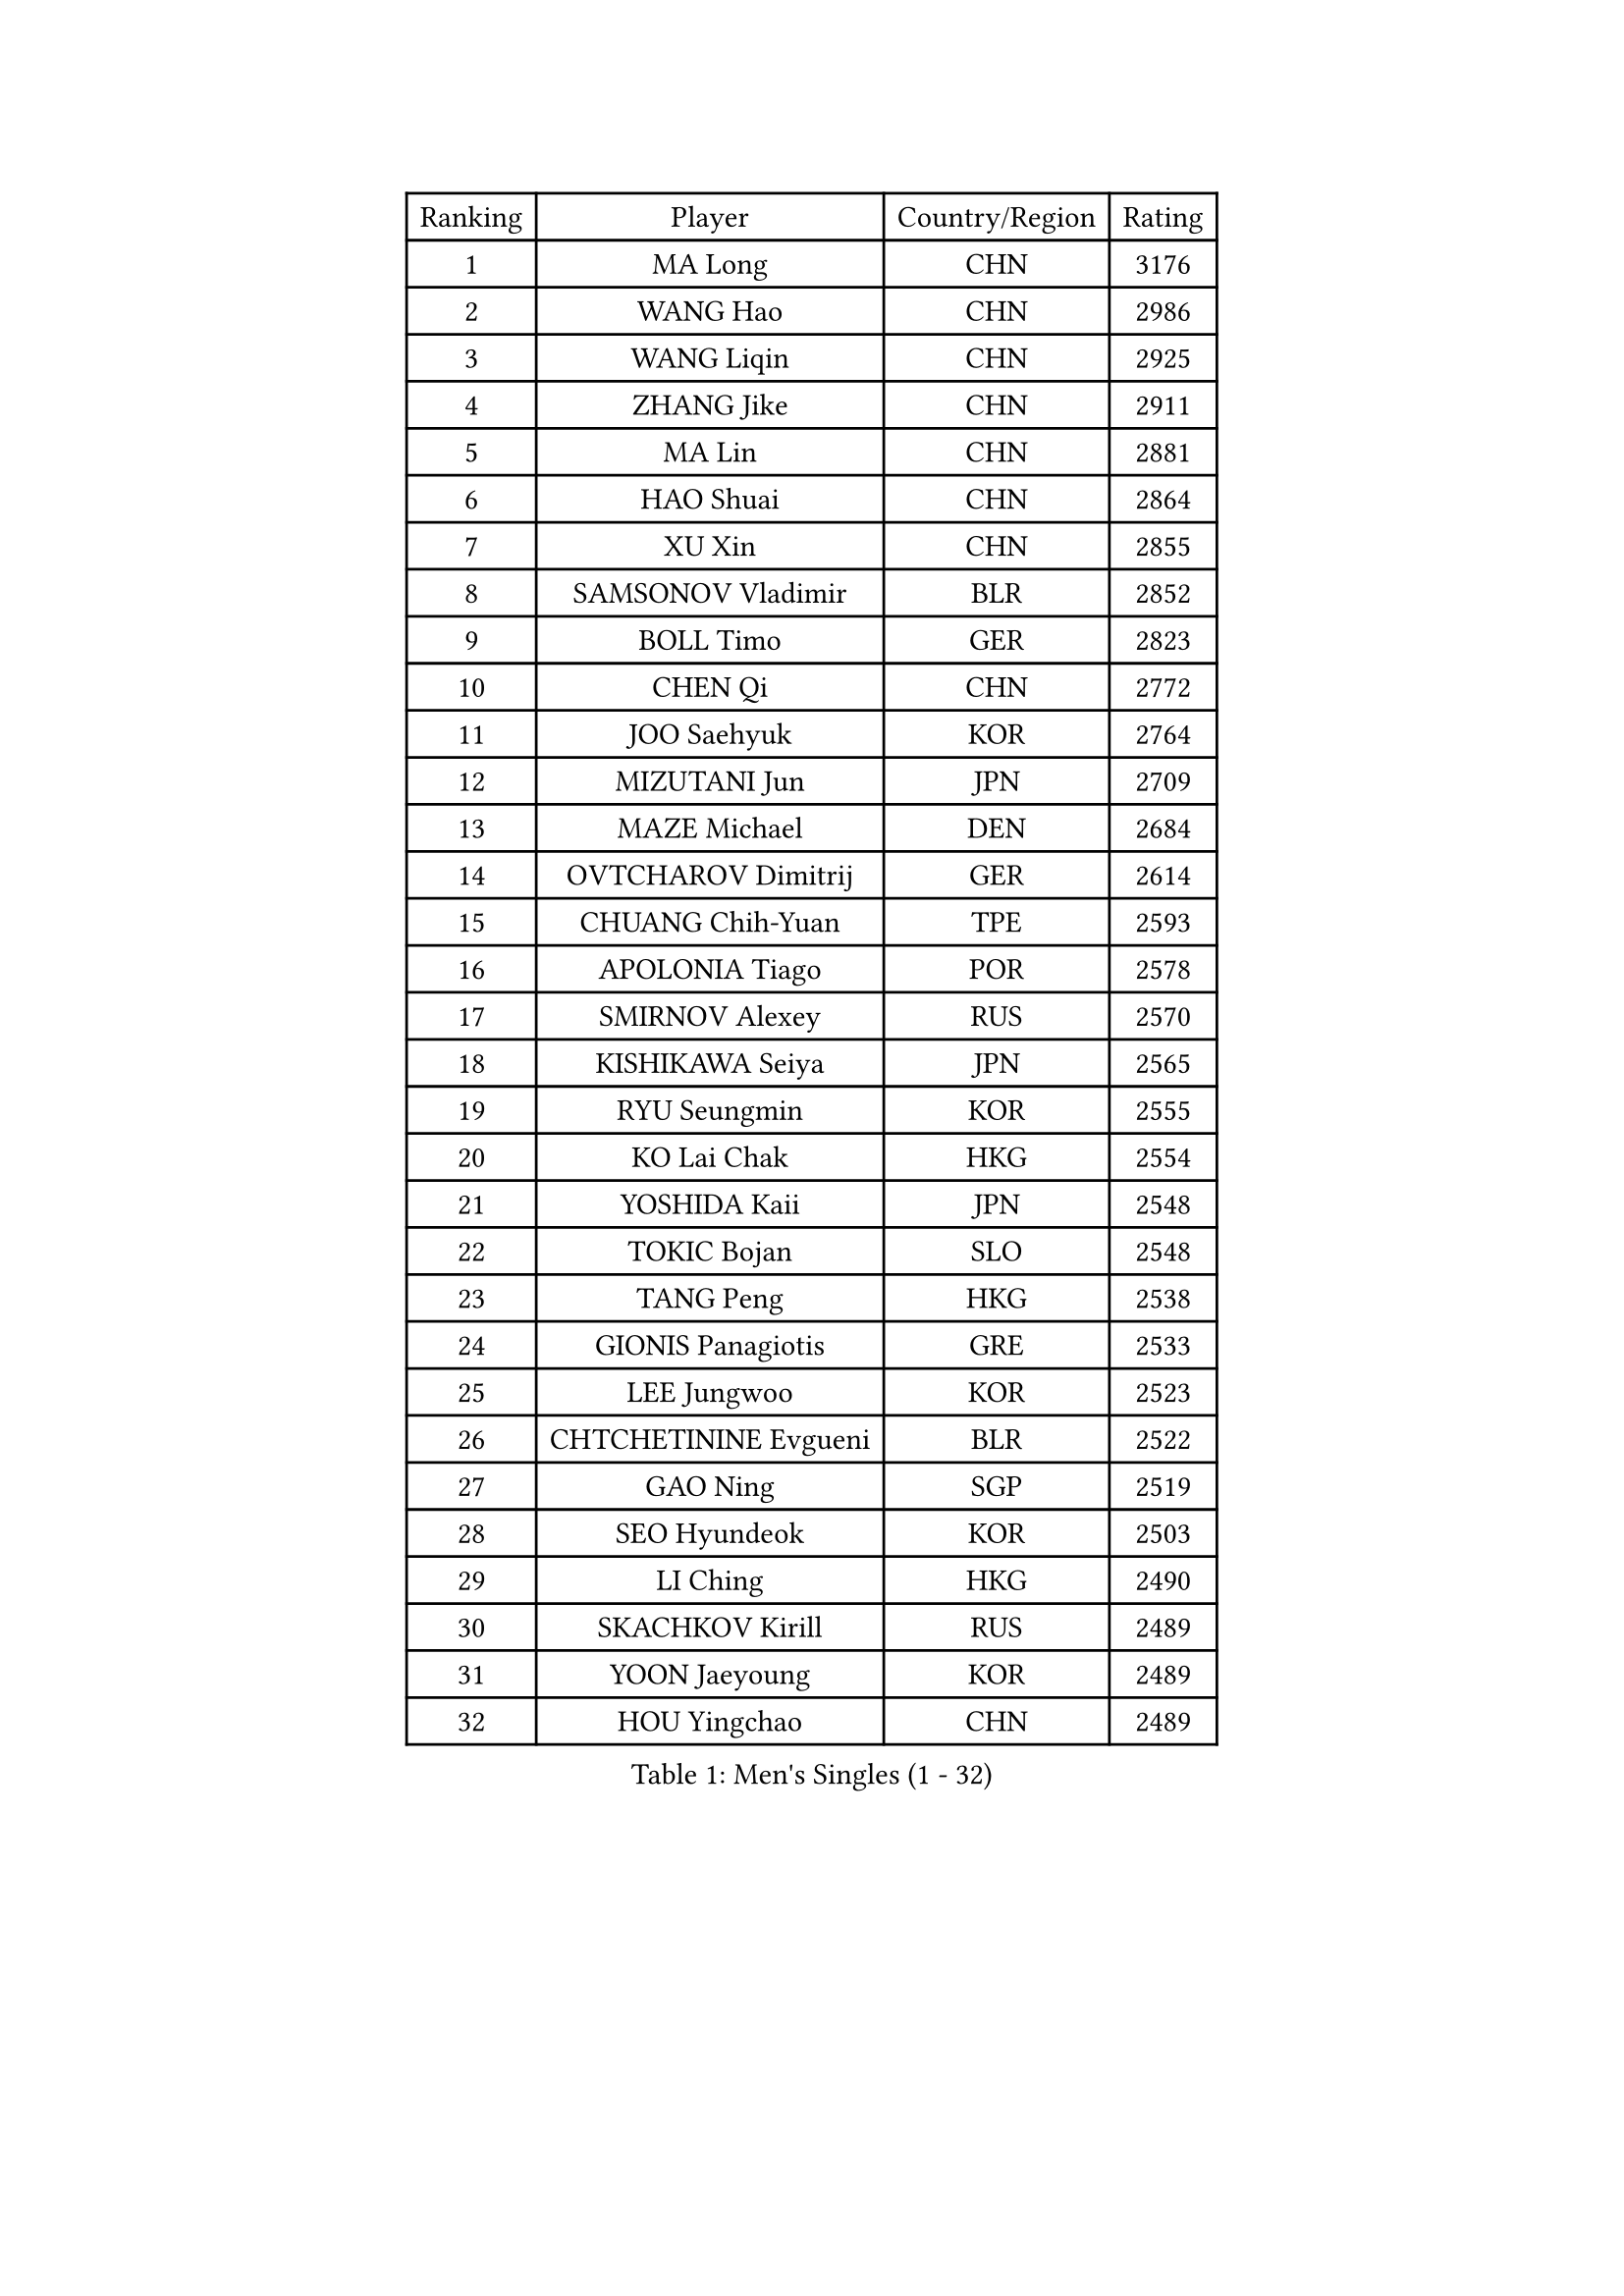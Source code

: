
#set text(font: ("Courier New", "NSimSun"))
#figure(
  caption: "Men's Singles (1 - 32)",
    table(
      columns: 4,
      [Ranking], [Player], [Country/Region], [Rating],
      [1], [MA Long], [CHN], [3176],
      [2], [WANG Hao], [CHN], [2986],
      [3], [WANG Liqin], [CHN], [2925],
      [4], [ZHANG Jike], [CHN], [2911],
      [5], [MA Lin], [CHN], [2881],
      [6], [HAO Shuai], [CHN], [2864],
      [7], [XU Xin], [CHN], [2855],
      [8], [SAMSONOV Vladimir], [BLR], [2852],
      [9], [BOLL Timo], [GER], [2823],
      [10], [CHEN Qi], [CHN], [2772],
      [11], [JOO Saehyuk], [KOR], [2764],
      [12], [MIZUTANI Jun], [JPN], [2709],
      [13], [MAZE Michael], [DEN], [2684],
      [14], [OVTCHAROV Dimitrij], [GER], [2614],
      [15], [CHUANG Chih-Yuan], [TPE], [2593],
      [16], [APOLONIA Tiago], [POR], [2578],
      [17], [SMIRNOV Alexey], [RUS], [2570],
      [18], [KISHIKAWA Seiya], [JPN], [2565],
      [19], [RYU Seungmin], [KOR], [2555],
      [20], [KO Lai Chak], [HKG], [2554],
      [21], [YOSHIDA Kaii], [JPN], [2548],
      [22], [TOKIC Bojan], [SLO], [2548],
      [23], [TANG Peng], [HKG], [2538],
      [24], [GIONIS Panagiotis], [GRE], [2533],
      [25], [LEE Jungwoo], [KOR], [2523],
      [26], [CHTCHETININE Evgueni], [BLR], [2522],
      [27], [GAO Ning], [SGP], [2519],
      [28], [SEO Hyundeok], [KOR], [2503],
      [29], [LI Ching], [HKG], [2490],
      [30], [SKACHKOV Kirill], [RUS], [2489],
      [31], [YOON Jaeyoung], [KOR], [2489],
      [32], [HOU Yingchao], [CHN], [2489],
    )
  )#pagebreak()

#set text(font: ("Courier New", "NSimSun"))
#figure(
  caption: "Men's Singles (33 - 64)",
    table(
      columns: 4,
      [Ranking], [Player], [Country/Region], [Rating],
      [33], [FANG Bo], [CHN], [2486],
      [34], [LI Ping], [QAT], [2479],
      [35], [KREANGA Kalinikos], [GRE], [2478],
      [36], [GARDOS Robert], [AUT], [2470],
      [37], [UEDA Jin], [JPN], [2468],
      [38], [CHEN Weixing], [AUT], [2467],
      [39], [YAN An], [CHN], [2460],
      [40], [PRIMORAC Zoran], [CRO], [2455],
      [41], [STEGER Bastian], [GER], [2452],
      [42], [#text(gray, "QIU Yike")], [CHN], [2446],
      [43], [LEE Sang Su], [KOR], [2442],
      [44], [SUSS Christian], [GER], [2435],
      [45], [CHO Eonrae], [KOR], [2429],
      [46], [PETO Zsolt], [SRB], [2419],
      [47], [CRISAN Adrian], [ROU], [2419],
      [48], [LEE Jungsam], [KOR], [2414],
      [49], [PROKOPCOV Dmitrij], [CZE], [2412],
      [50], [OH Sangeun], [KOR], [2399],
      [51], [KIM Junghoon], [KOR], [2390],
      [52], [LI Hu], [SGP], [2383],
      [53], [VLASOV Grigory], [RUS], [2380],
      [54], [JEOUNG Youngsik], [KOR], [2377],
      [55], [KIM Minseok], [KOR], [2372],
      [56], [MACHADO Carlos], [ESP], [2367],
      [57], [SIMONCIK Josef], [CZE], [2360],
      [58], [LIU Song], [ARG], [2360],
      [59], [CHEUNG Yuk], [HKG], [2358],
      [60], [BAUM Patrick], [GER], [2354],
      [61], [PERSSON Jorgen], [SWE], [2354],
      [62], [FREITAS Marcos], [POR], [2351],
      [63], [KOSIBA Daniel], [HUN], [2337],
      [64], [FEJER-KONNERTH Zoltan], [GER], [2335],
    )
  )#pagebreak()

#set text(font: ("Courier New", "NSimSun"))
#figure(
  caption: "Men's Singles (65 - 96)",
    table(
      columns: 4,
      [Ranking], [Player], [Country/Region], [Rating],
      [65], [MATSUDAIRA Kenta], [JPN], [2326],
      [66], [SAIVE Jean-Michel], [BEL], [2323],
      [67], [HE Zhiwen], [ESP], [2322],
      [68], [LIN Ju], [DOM], [2322],
      [69], [LASHIN El-Sayed], [EGY], [2320],
      [70], [ACHANTA Sharath Kamal], [IND], [2318],
      [71], [KIM Hyok Bong], [PRK], [2317],
      [72], [KUZMIN Fedor], [RUS], [2317],
      [73], [SALIFOU Abdel-Kader], [BEN], [2311],
      [74], [HENZELL William], [AUS], [2307],
      [75], [JEVTOVIC Marko], [SRB], [2301],
      [76], [PLATONOV Pavel], [BLR], [2291],
      [77], [KEINATH Thomas], [SVK], [2285],
      [78], [FILUS Ruwen], [GER], [2284],
      [79], [WANG Zengyi], [POL], [2280],
      [80], [RUBTSOV Igor], [RUS], [2275],
      [81], [HAN Jimin], [KOR], [2274],
      [82], [VRABLIK Jiri], [CZE], [2273],
      [83], [MONRAD Martin], [DEN], [2272],
      [84], [SVENSSON Robert], [SWE], [2271],
      [85], [#text(gray, "LEI Zhenhua")], [CHN], [2271],
      [86], [SCHLAGER Werner], [AUT], [2270],
      [87], [AGUIRRE Marcelo], [PAR], [2267],
      [88], [MATSUDAIRA Kenji], [JPN], [2266],
      [89], [ILLAS Erik], [SVK], [2265],
      [90], [JAKAB Janos], [HUN], [2263],
      [91], [OBESLO Michal], [CZE], [2262],
      [92], [GERELL Par], [SWE], [2259],
      [93], [LIVENTSOV Alexey], [RUS], [2259],
      [94], [KORBEL Petr], [CZE], [2258],
      [95], [KARAKASEVIC Aleksandar], [SRB], [2257],
      [96], [ANDRIANOV Sergei], [RUS], [2257],
    )
  )#pagebreak()

#set text(font: ("Courier New", "NSimSun"))
#figure(
  caption: "Men's Singles (97 - 128)",
    table(
      columns: 4,
      [Ranking], [Player], [Country/Region], [Rating],
      [97], [MATTENET Adrien], [FRA], [2256],
      [98], [SEREDA Peter], [SVK], [2254],
      [99], [BURGIS Matiss], [LAT], [2254],
      [100], [PISTEJ Lubomir], [SVK], [2253],
      [101], [RI Chol Guk], [PRK], [2250],
      [102], [TSUBOI Gustavo], [BRA], [2249],
      [103], [LUNDQVIST Jens], [SWE], [2243],
      [104], [MA Liang], [SGP], [2243],
      [105], [LEGOUT Christophe], [FRA], [2237],
      [106], [YANG Zi], [SGP], [2237],
      [107], [VOSTES Yannick], [BEL], [2235],
      [108], [ERLANDSEN Geir], [NOR], [2233],
      [109], [FRANZISKA Patrick], [GER], [2229],
      [110], [MADRID Marcos], [MEX], [2229],
      [111], [WOSIK Torben], [GER], [2227],
      [112], [BARDON Michal], [SVK], [2226],
      [113], [OYA Hidetoshi], [JPN], [2225],
      [114], [#text(gray, "AXELQVIST Johan")], [SWE], [2224],
      [115], [SHIONO Masato], [JPN], [2223],
      [116], [LIM Jaehyun], [KOR], [2220],
      [117], [JANG Song Man], [PRK], [2219],
      [118], [SHIMOYAMA Takanori], [JPN], [2218],
      [119], [BLASZCZYK Lucjan], [POL], [2217],
      [120], [NIWA Koki], [JPN], [2215],
      [121], [LAKEEV Vasily], [RUS], [2214],
      [122], [GACINA Andrej], [CRO], [2213],
      [123], [TAKAKIWA Taku], [JPN], [2212],
      [124], [KAN Yo], [JPN], [2208],
      [125], [LEE Jinkwon], [KOR], [2207],
      [126], [HUANG Sheng-Sheng], [TPE], [2207],
      [127], [KASAHARA Hiromitsu], [JPN], [2207],
      [128], [YIANGOU Marios], [CYP], [2206],
    )
  )